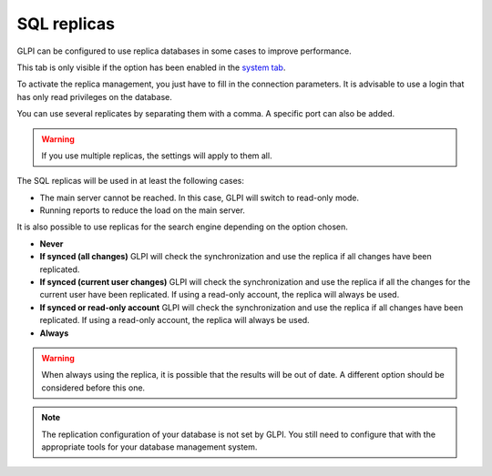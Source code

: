SQL replicas
============

GLPI can be configured to use replica databases in some cases to improve performance.

This tab is only visible if the option has been enabled in the `system tab <system.html>`_.

.. image:: /image/replicat.png
   :align: center

To activate the replica management, you just have to fill in the connection parameters.
It is advisable to use a login that has only read privileges on the database.

You can use several replicates by separating them with a comma.
A specific port can also be added.

.. warning::

   If you use multiple replicas, the settings will apply to them all.

The SQL replicas will be used in at least the following cases:

-  The main server cannot be reached.
   In this case, GLPI will switch to read-only mode.
-  Running reports to reduce the load on the main server.

It is also possible to use replicas for the search engine depending on the option chosen.

-  **Never**

-  **If synced (all changes)**
   GLPI will check the synchronization and use the replica if all changes have been replicated.

-  **If synced (current user changes)**
   GLPI will check the synchronization and use the replica if all the changes for the current user have been replicated.
   If using a read-only account, the replica will always be used.

-  **If synced or read-only account**
   GLPI will check the synchronization and use the replica if all changes have been replicated.
   If using a read-only account, the replica will always be used.

-  **Always**

.. warning::

   When always using the replica, it is possible that the results will be out of date.
   A different option should be considered before this one.

.. note::

   The replication configuration of your database is not set by GLPI.
   You still need to configure that with the appropriate tools for your database management system.
